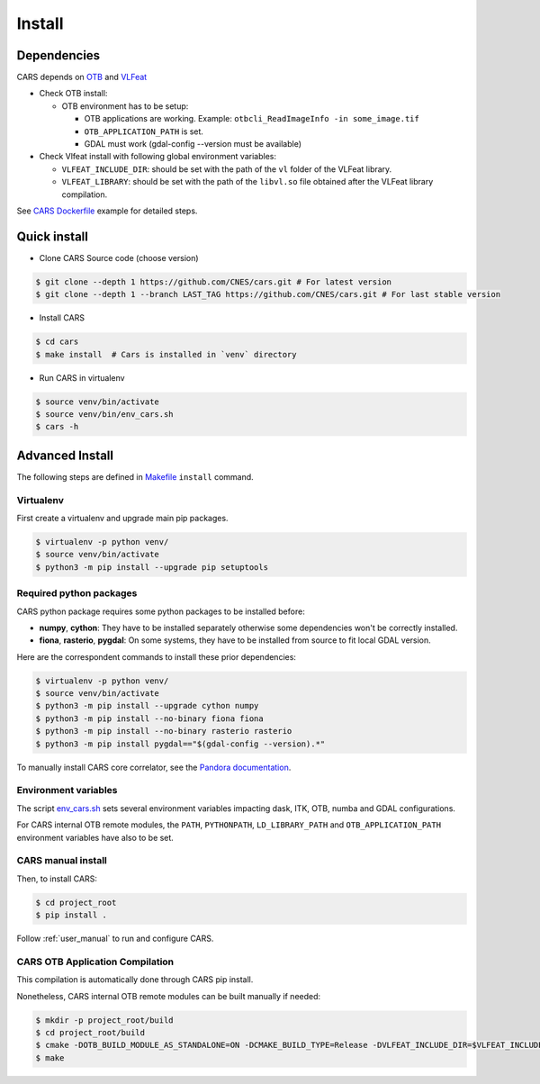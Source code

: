 .. _install:

=======
Install
=======
.. _dependencies:

Dependencies
=============

CARS depends on `OTB <https://www.orfeo-toolbox.org/CookBook/Installation.html>`_ and `VLFeat <https://www.vlfeat.org/compiling-unix.html>`_

* Check OTB install:

  * OTB environment has to be setup:

    * OTB applications are working. Example: ``otbcli_ReadImageInfo -in some_image.tif``
    * ``OTB_APPLICATION_PATH`` is set.
    * GDAL must work (gdal-config --version must be available)

* Check Vlfeat install with following global environment variables:

  * ``VLFEAT_INCLUDE_DIR``: should be set with the path of the ``vl`` folder of the VLFeat library.
  * ``VLFEAT_LIBRARY``: should be set with the path of the ``libvl.so`` file obtained after the VLFeat library compilation.

See `CARS Dockerfile <https://raw.githubusercontent.com/CNES/cars/master/Dockerfile>`_ example for detailed steps.

Quick install
=============

* Clone CARS Source code (choose version)

.. code-block:: console

    $ git clone --depth 1 https://github.com/CNES/cars.git # For latest version
    $ git clone --depth 1 --branch LAST_TAG https://github.com/CNES/cars.git # For last stable version

* Install CARS

.. code-block:: console

    $ cd cars
    $ make install  # Cars is installed in `venv` directory

* Run CARS in virtualenv

.. code-block:: console

    $ source venv/bin/activate
    $ source venv/bin/env_cars.sh
    $ cars -h

Advanced Install
================
The following steps are defined in `Makefile <https://raw.githubusercontent.com/CNES/cars/master/Makefile>`_  ``install`` command.

Virtualenv
----------
First create a virtualenv and upgrade main pip packages.

.. code-block:: console

    $ virtualenv -p python venv/
    $ source venv/bin/activate
    $ python3 -m pip install --upgrade pip setuptools

Required python packages
------------------------

CARS python package requires some python packages to be installed before:

* **numpy**, **cython**: They have to be installed separately otherwise some dependencies won't be correctly installed.
* **fiona**, **rasterio**, **pygdal**: On some systems, they have to be installed from source to fit local GDAL version.

Here are the correspondent commands to install these prior dependencies:

.. code-block:: console

    $ virtualenv -p python venv/
    $ source venv/bin/activate
    $ python3 -m pip install --upgrade cython numpy
    $ python3 -m pip install --no-binary fiona fiona
    $ python3 -m pip install --no-binary rasterio rasterio
    $ python3 -m pip install pygdal=="$(gdal-config --version).*"

To manually install CARS core correlator, see the `Pandora documentation <https://github.com/CNES/Pandora>`_.

Environment variables
---------------------

The script `env_cars.sh <https://raw.githubusercontent.com/CNES/cars/master/env_cars.sh>`_ sets several environment variables impacting dask, ITK, OTB, numba and GDAL configurations.

For CARS internal OTB remote modules, the ``PATH``, ``PYTHONPATH``, ``LD_LIBRARY_PATH`` and ``OTB_APPLICATION_PATH`` environment variables have also to be set.

CARS manual install
-------------------

Then, to install CARS:

.. code-block:: console

    $ cd project_root
    $ pip install .

Follow :ref:`user_manual` to run and configure CARS.

CARS OTB Application Compilation
--------------------------------
This compilation is automatically done through CARS pip install.

Nonetheless, CARS internal OTB remote modules can be built manually if needed:

.. code-block:: console

    $ mkdir -p project_root/build
    $ cd project_root/build
    $ cmake -DOTB_BUILD_MODULE_AS_STANDALONE=ON -DCMAKE_BUILD_TYPE=Release -DVLFEAT_INCLUDE_DIR=$VLFEAT_INCLUDE_DIR ../otb_remote_module
    $ make
